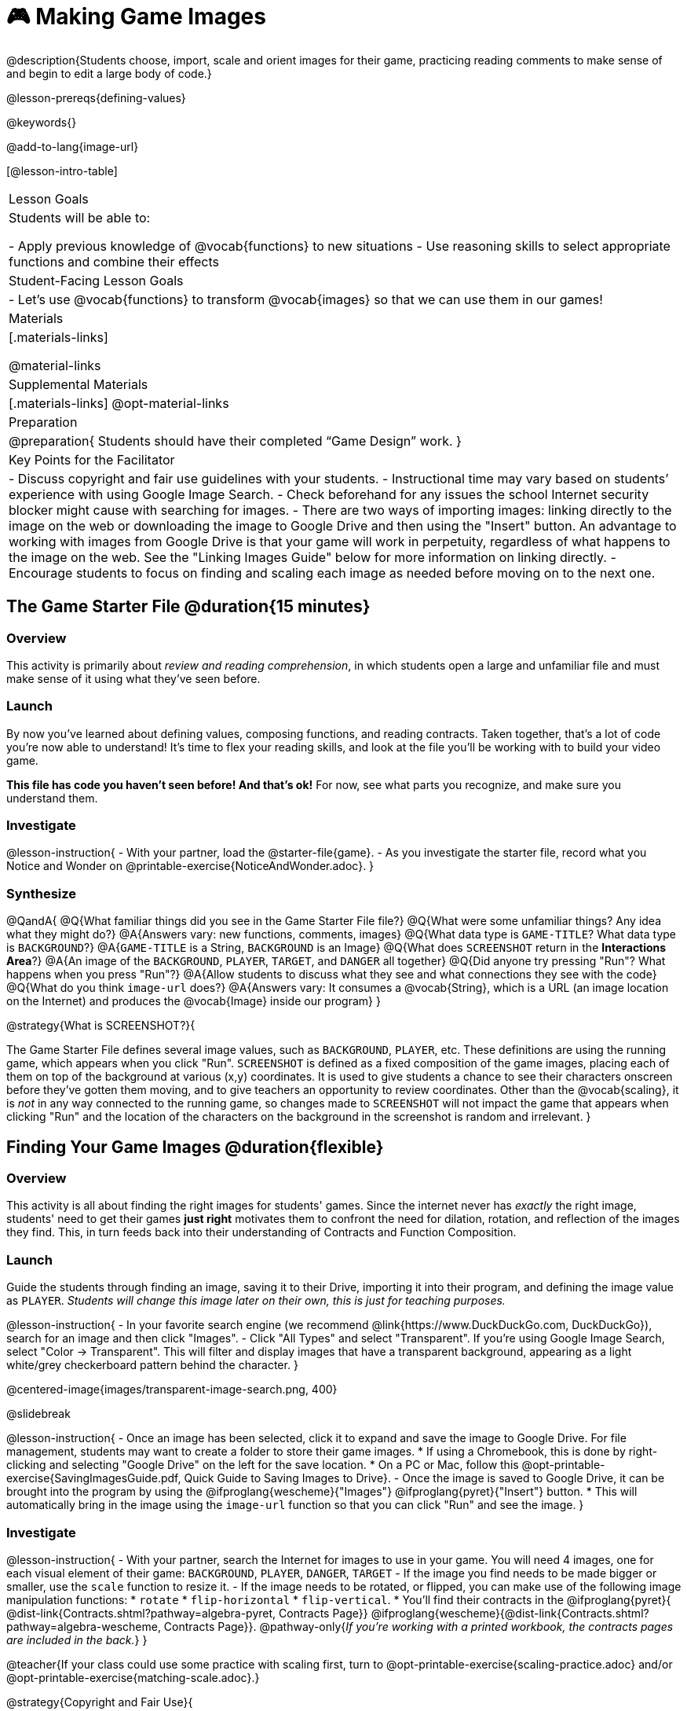 = 🎮 Making Game Images

@description{Students choose, import, scale and orient images for their game, practicing reading comments to make sense of and begin to edit a large body of code.}

@lesson-prereqs{defining-values}

@keywords{}

@add-to-lang{image-url}

[@lesson-intro-table]
|===

| Lesson Goals
| Students will be able to:

- Apply previous knowledge of @vocab{functions} to new situations
- Use reasoning skills to select appropriate functions and combine their effects

| Student-Facing Lesson Goals
|
- Let's use @vocab{functions} to transform @vocab{images} so that we can use them in our games!

| Materials
|[.materials-links]

@material-links

| Supplemental Materials
|[.materials-links]
@opt-material-links

| Preparation
|
@preparation{
Students should have their completed “Game Design” work.
}

| Key Points for the Facilitator
|
- Discuss copyright and fair use guidelines with your students.
- Instructional time may vary based on students’ experience with using Google Image Search.
- Check beforehand for any issues the school Internet security blocker might cause with searching for images.
- There are two ways of importing images: linking directly to the image on the web or downloading the image to Google Drive and then using the "Insert" button.  An advantage to working with images from Google Drive is that your game will work in perpetuity, regardless of what happens to the image on the web. See the "Linking Images Guide" below for more information on linking directly.
- Encourage students to focus on finding and scaling each image as needed before moving on to the next one.


|===

== The Game Starter File @duration{15 minutes}

=== Overview
This activity is primarily about _review and reading comprehension_, in which students open a large and unfamiliar file and must make sense of it using what they've seen before.

=== Launch

By now you've learned about defining values, composing functions, and reading contracts. Taken together, that's a lot of code you're now able to understand! It's time to flex your reading skills, and look at the file you'll be working with to build your video game.

*This file has code you haven't seen before! And that's ok!* For now, see what parts you recognize, and make sure you understand them.

=== Investigate
@lesson-instruction{
- With your partner, load the @starter-file{game}.
- As you investigate the starter file, record what you Notice and Wonder on @printable-exercise{NoticeAndWonder.adoc}.
}

=== Synthesize

@QandA{
@Q{What familiar things did you see in the Game Starter File file?}
@Q{What were some unfamiliar things?  Any idea what they might do?}
@A{Answers vary: new functions, comments, images}
@Q{What data type is `GAME-TITLE`?  What data type is `BACKGROUND`?}
@A{`GAME-TITLE` is a String, `BACKGROUND` is an Image}
@Q{What does `SCREENSHOT` return in the *Interactions Area*?}
@A{An image of the `BACKGROUND`, `PLAYER`, `TARGET`, and `DANGER` all together}
@Q{Did anyone try pressing "Run"?  What happens when you press "Run"?}
@A{Allow students to discuss what they see and what connections they see with the code}
@Q{What do you think `image-url` does?}
@A{Answers vary: It consumes a @vocab{String}, which is a URL (an image location on the Internet) and produces the @vocab{Image} inside our program}
}

@strategy{What is SCREENSHOT?}{


The Game Starter File defines several image values, such as `BACKGROUND`, `PLAYER`, etc. These definitions are using the running game, which appears when you click "Run". `SCREENSHOT` is defined as a fixed composition of the game images, placing each of them on top of the background at various (x,y) coordinates. It is used to give students a chance to see their characters onscreen before they've gotten them moving, and to give teachers an opportunity to review coordinates. Other than the @vocab{scaling}, it is _not_ in any way connected to the running game, so changes made to `SCREENSHOT` will not impact the game that appears when clicking "Run" and the location of the characters on the background in the screenshot is random and irrelevant.
}

== Finding Your Game Images @duration{flexible}

=== Overview
This activity is all about finding the right images for students' games. Since the internet never has _exactly_ the right image, students' need to get their games *just right* motivates them to confront the need for dilation, rotation, and reflection of the images they find. This, in turn feeds back into their understanding of Contracts and Function Composition.

=== Launch

Guide the students through finding an image, saving it to their Drive, importing it into their program, and defining the image value as `PLAYER`. _Students will change this image later on their own, this is just for teaching purposes._

@lesson-instruction{
- In your favorite search engine (we recommend @link{https://www.DuckDuckGo.com, DuckDuckGo}), search for an image and then click "Images".
- Click "All Types" and select "Transparent". If you're using Google Image Search, select "Color -> Transparent". This will filter and display images that have a transparent background, appearing as a light white/grey checkerboard pattern behind the character.
}

@centered-image{images/transparent-image-search.png, 400}

@slidebreak

@lesson-instruction{
- Once an image has been selected, click it to expand and save the image to Google Drive. For file management, students may want to create a folder to store their game images.
  * If using a Chromebook, this is done by right-clicking and selecting "Google Drive" on the left for the save location.
  * On a PC or Mac, follow this @opt-printable-exercise{SavingImagesGuide.pdf, Quick Guide to Saving Images to Drive}.
- Once the image is saved to Google Drive, it can be brought into the program by using the @ifproglang{wescheme}{"Images"}
@ifproglang{pyret}{"Insert"} button.  
  * This will automatically bring in the image using the `image-url` function so that you can click "Run" and see the image.
}

=== Investigate

@lesson-instruction{
- With your partner, search the Internet for images to use in your game. You will need 4 images, one for each visual element of their game: `BACKGROUND`, `PLAYER`, `DANGER`, `TARGET`
- If the image you find needs to be made bigger or smaller, use the `scale` function to resize it.
- If the image needs to be rotated, or flipped, you can make use of the following image manipulation functions:
  * `rotate`
  * `flip-horizontal`
  * `flip-vertical`. 
  * You'll find their contracts in the @ifproglang{pyret}{ @dist-link{Contracts.shtml?pathway=algebra-pyret, Contracts Page}} @ifproglang{wescheme}{@dist-link{Contracts.shtml?pathway=algebra-wescheme, Contracts Page}}. @pathway-only{_If you're working with a printed workbook, the contracts pages are included in the back._}
}


@teacher{If your class could use some practice with scaling first, turn to @opt-printable-exercise{scaling-practice.adoc} and/or @opt-printable-exercise{matching-scale.adoc}.}

@strategy{Copyright and Fair Use}{


@right{ @image{images/fair-use-diagram.png,300} }
The students will be using images from the Internet for their game, and while this falls entirely under the "Educational Use" umbrella of Fair Use Guidelines, it is still important to make sure students of all ages understand the purpose of copyright law and the differences between educational and commercial purposes.

*When adding an image to their game, have students include a comment which gives attribution to the source of the image.*
}

@slidebreak

As you work, be sure to:

- Save the chosen images to their Drive
- Bring them into the programming environment
- Include a comment which gives attribution to the source of the image
- @vocab{Define} the images as values
- Plan out how to resize and reorient them in their game
- Make sure the final version of each image is defined as either `BACKGROUND`, `TARGET`, `DANGER`, or `PLAYER`

When you're finished, you should be able to type `SCREENSHOT` in the Interactions Area (after clicking "Run") and see all four images appropriately sized and oriented.

=== Synthesize

- What functions were most useful in helping you customize your images to make your game look and feel how you want it?
- How did you make use of function composition in customizing your images?
